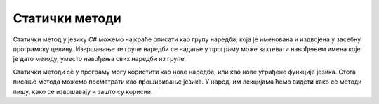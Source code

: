 Статички методи
===============

Статички метод у језику *C#* можемо најкраће описати као групу наредби, која је именована и издвојена у засебну програмску целину. Извршавање те групе наредби се надаље у програму може захтевати навођењем имена које је дато методу, уместо навођења свих наредби из групе.

Статички методи се у програму могу користити као нове наредбе, или као нове уграђене функције језика. Стога писање метода можемо посматрати као проширивање језика. У наредним лекцијама ћемо видети како се методи пишу, како се извршавају и зашто су корисни.